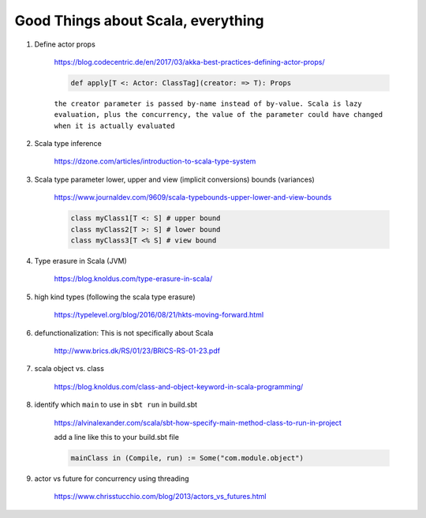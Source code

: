 #####################################
Good Things about Scala, everything
#####################################

1. Define actor props 

    https://blog.codecentric.de/en/2017/03/akka-best-practices-defining-actor-props/

    .. code:: scala

        def apply[T <: Actor: ClassTag](creator: => T): Props

    ``the creator parameter is passed by-name instead of by-value. Scala is lazy evaluation, plus the concurrency, the value of the parameter could have changed when it is actually evaluated``

2. Scala type inference
 
    https://dzone.com/articles/introduction-to-scala-type-system

3. Scala type parameter lower, upper and view (implicit conversions) bounds (variances)

    https://www.journaldev.com/9609/scala-typebounds-upper-lower-and-view-bounds

    .. code:: scala

        class myClass1[T <: S] # upper bound
        class myClass2[T >: S] # lower bound
        class myClass3[T <% S] # view bound
4. Type erasure in Scala (JVM)

    https://blog.knoldus.com/type-erasure-in-scala/

5. high kind types (following the scala type erasure)

    https://typelevel.org/blog/2016/08/21/hkts-moving-forward.html

6. defunctionalization: This is not specifically about Scala

    http://www.brics.dk/RS/01/23/BRICS-RS-01-23.pdf

#. scala object vs. class 

    https://blog.knoldus.com/class-and-object-keyword-in-scala-programming/

#. identify which ``main`` to use in ``sbt run`` in build.sbt

    https://alvinalexander.com/scala/sbt-how-specify-main-method-class-to-run-in-project

    add a line like this to your build.sbt file

    .. code:: scala

        mainClass in (Compile, run) := Some("com.module.object")

#. actor vs future for concurrency using threading

    https://www.chrisstucchio.com/blog/2013/actors_vs_futures.html